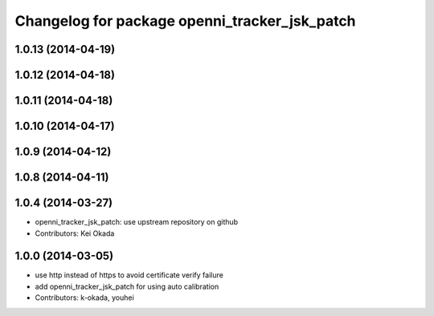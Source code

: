 ^^^^^^^^^^^^^^^^^^^^^^^^^^^^^^^^^^^^^^^^^^^^^^
Changelog for package openni_tracker_jsk_patch
^^^^^^^^^^^^^^^^^^^^^^^^^^^^^^^^^^^^^^^^^^^^^^

1.0.13 (2014-04-19)
-------------------

1.0.12 (2014-04-18)
-------------------

1.0.11 (2014-04-18)
-------------------

1.0.10 (2014-04-17)
-------------------

1.0.9 (2014-04-12)
------------------

1.0.8 (2014-04-11)
------------------

1.0.4 (2014-03-27)
------------------
* openni_tracker_jsk_patch: use upstream repository on github
* Contributors: Kei Okada

1.0.0 (2014-03-05)
------------------
* use http instead of https to avoid certificate verify failure
* add openni_tracker_jsk_patch for using auto calibration
* Contributors: k-okada, youhei
